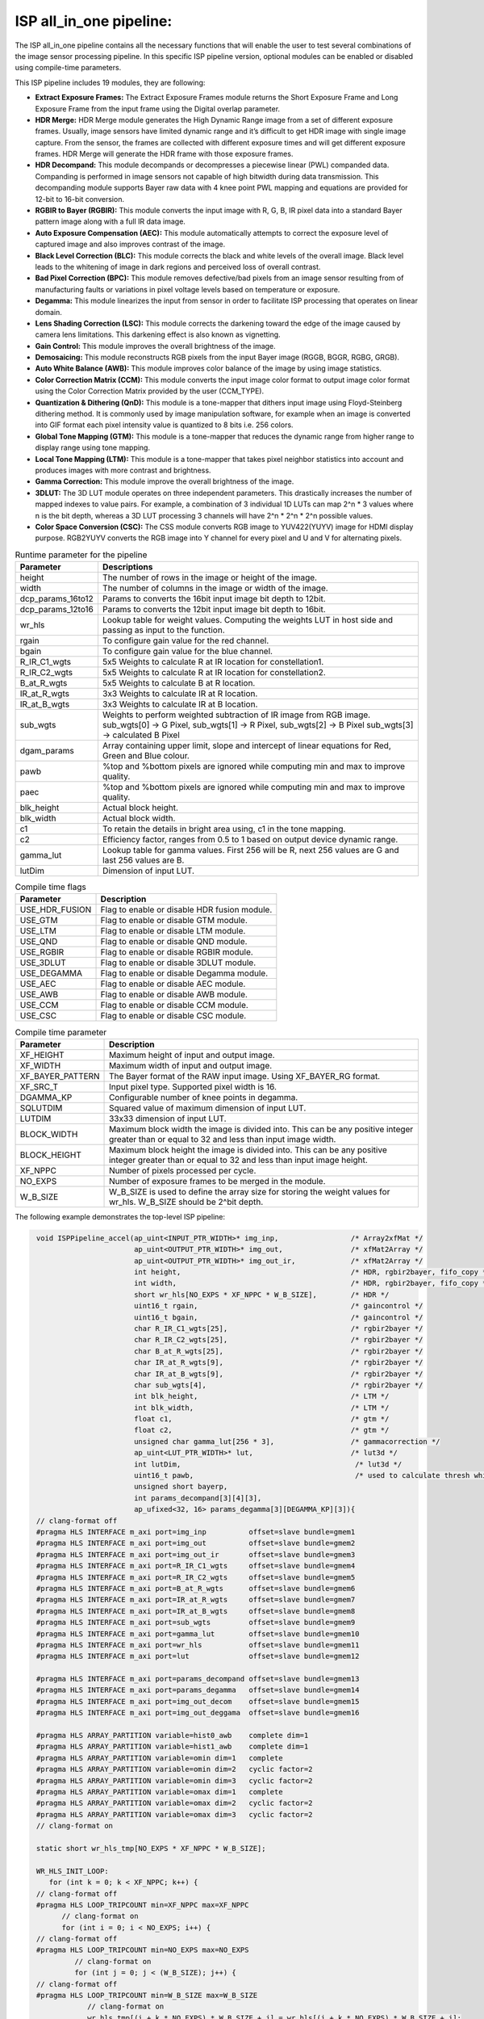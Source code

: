 

ISP all_in_one pipeline:
========================

The ISP all_in_one pipeline contains all the necessary functions that
will enable the user to test several combinations of the image sensor
processing pipeline. In this specific ISP pipeline version, optional
modules can be enabled or disabled using compile-time parameters.

This ISP pipeline includes 19 modules, they are following:

-  **Extract Exposure Frames:** The Extract Exposure Frames module returns
   the Short Exposure Frame and Long Exposure Frame from the input frame
   using the Digital overlap parameter.

-  **HDR Merge:** HDR Merge module generates the High Dynamic Range
   image from a set of different exposure frames. Usually, image sensors
   have limited dynamic range and it’s difficult to get HDR image with
   single image capture. From the sensor, the frames are collected with
   different exposure times and will get different exposure frames.
   HDR Merge will generate the HDR frame with those exposure frames.

-  **HDR Decompand:** This module decompands or decompresses a piecewise 
   linear (PWL) companded data. Companding is performed in image sensors
   not capable of high bitwidth during data transmission. This decompanding
   module supports Bayer raw data with 4 knee point PWL mapping and equations
   are provided for 12-bit to 16-bit conversion.    

-  **RGBIR to Bayer (RGBIR):** This module converts the input image with 
   R, G, B, IR pixel data into a standard Bayer pattern image along with 
   a full IR data image. 

-  **Auto Exposure Compensation (AEC):** This module automatically 
   attempts to correct the exposure level of captured image and also 
   improves contrast of the image.

-  **Black Level Correction (BLC):** This module corrects the black and white 
   levels of the overall image. Black level leads to the whitening of
   image in dark regions and perceived loss of overall contrast. 
   
-  **Bad Pixel Correction (BPC):** This module removes defective/bad pixels 
   from an image sensor resulting from of manufacturing faults or variations 
   in pixel voltage levels based on temperature or exposure.
 

-  **Degamma:** This module linearizes the input from sensor in order to facilitate ISP processing that operates on linear domain. 

-  **Lens Shading Correction (LSC):** This module corrects the darkening toward 
   the edge of the image caused by camera lens limitations. This darkening 
   effect is also known as vignetting. 

-  **Gain Control:** This module improves the overall brightness of the image.

-  **Demosaicing:** This module reconstructs RGB pixels from the input Bayer 
   image (RGGB, BGGR, RGBG, GRGB).

-  **Auto White Balance (AWB):** This module improves color balance of the
   image by using image statistics.

-  **Color Correction Matrix (CCM):** This module converts the input image 
   color format to output image color format using the Color Correction Matrix 
   provided by the user (CCM_TYPE).

-  **Quantization & Dithering (QnD):** This module is a tone-mapper that 
   dithers input image using Floyd-Steinberg dithering method. It is commonly 
   used by image manipulation software, for example when an image is converted 
   into GIF format each pixel intensity value is quantized to 8 bits i.e. 256
   colors.

-  **Global Tone Mapping (GTM):** This module is a tone-mapper that reduces 
   the dynamic range from higher range to display range using tone mapping.
   
-  **Local Tone Mapping (LTM):** This module is a tone-mapper that takes pixel
   neighbor statistics into account and produces images with more contrast and 
   brightness.

-  **Gamma Correction:** This module improve the overall brightness of the image. 

-  **3DLUT:** The 3D LUT module operates on three independent parameters. 
   This drastically increases the number of mapped indexes to value pairs. 
   For example, a combination of 3 individual 1D LUTs can map 2^n \* 3 values 
   where n is the bit depth, whereas a 3D LUT processing 3 channels will have
   2^n \* 2^n \* 2^n possible values.
   
-  **Color Space Conversion (CSC):** The CSS module converts RGB image to 
   YUV422(YUYV) image for HDMI display purpose. RGB2YUYV converts the RGB image 
   into Y channel for every pixel and U and V for alternating pixels.


.. image:: ./images/ISP_AIO_Diagram.PNG
   :class: image 
   :width: 1000 
      
.. table:: Runtime parameter for the pipeline

    +-------------------------+-----------------------------------+
    | **Parameter**           | **Descriptions**                  |
    +=========================+===================================+
    | height                  | The number of rows in the image   |
    |                         | or height of the image.           |
    +-------------------------+-----------------------------------+
    | width                   | The number of columns in the      |
    |                         | image or width of the image.      |
    +-------------------------+-----------------------------------+
    | dcp_params_16to12       | Params to converts the 16bit      |
    |                         | input image bit depth to 12bit.   |
    +-------------------------+-----------------------------------+
    | dcp_params_12to16       | Params to converts the 12bit      |
    |                         | input image bit depth to 16bit.   |
    +-------------------------+-----------------------------------+
    | wr_hls                  | Lookup table for weight values.   | 
    |                         | Computing the weights LUT in host |
    |                         | side and passing as input to the  |
    |                         | function.                         |
    +-------------------------+-----------------------------------+
    | rgain                   | To configure gain value for the   |
    |                         | red channel.                      |
    +-------------------------+-----------------------------------+
    | bgain                   | To configure gain value for the   |
    |                         | blue channel.                     |
    +-------------------------+-----------------------------------+
    | R_IR_C1_wgts            | 5x5 Weights to calculate R at IR  |
    |                         | location for constellation1.      |
    +-------------------------+-----------------------------------+
    | R_IR_C2_wgts            | 5x5 Weights to calculate R at IR  |
    |                         | location for constellation2.      |
    +-------------------------+-----------------------------------+
    | B_at_R_wgts             | 5x5 Weights to calculate B at R   |
    |                         | location.                         |
    +-------------------------+-----------------------------------+
    | IR_at_R_wgts            | 3x3 Weights to calculate IR at R  |
    |                         | location.                         |
    +-------------------------+-----------------------------------+
    | IR_at_B_wgts            | 3x3 Weights to calculate IR at B  |
    |                         | location.                         |
    +-------------------------+-----------------------------------+
    | sub_wgts                | Weights to perform weighted       |
    |                         | subtraction of IR image from RGB  |
    |                         | image. sub_wgts[0] -> G Pixel,    |
    |                         | sub_wgts[1] -> R Pixel,           |
    |                         | sub_wgts[2] -> B Pixel            |
    |                         | sub_wgts[3] -> calculated B Pixel |
    +-------------------------+-----------------------------------+
    | dgam_params             | Array containing upper limit,     |
    |                         | slope and intercept of linear     |
    |                         | equations for Red, Green and      |
    |                         | Blue colour.                      |
    +-------------------------+-----------------------------------+
    | pawb                    | %top and %bottom pixels are       |
    |                         | ignored while computing min and   |
    |                         | max to improve quality.           |
    +-------------------------+-----------------------------------+
    | paec                    | %top and %bottom pixels are       |
    |                         | ignored while computing min and   |
    |                         | max to improve quality.           |
    +-------------------------+-----------------------------------+
    | blk_height              | Actual block height.              |
    +-------------------------+-----------------------------------+
    | blk_width               | Actual block width.               |
    +-------------------------+-----------------------------------+
    | c1                      | To retain the details in bright   |
    |                         | area using, c1 in the tone        |
    |                         | mapping.                          |
    +-------------------------+-----------------------------------+
    | c2                      | Efficiency factor, ranges from    |
    |                         | 0.5 to 1 based on output device   |
    |                         | dynamic range.                    |
    +-------------------------+-----------------------------------+
    | gamma_lut               | Lookup table for gamma values.    |
    |                         | First 256 will be R, next 256     |
    |                         | values are G and last 256 values  |
    |                         | are B.                            |
    +-------------------------+-----------------------------------+
    | lutDim                  | Dimension of input LUT.           |
    +-------------------------+-----------------------------------+

.. table:: Compile time flags 

    +------------------+-----------------------------------+
    | **Parameter**    | **Description**                   |
    +==================+===================================+
    | USE_HDR_FUSION   | Flag to enable or disable HDR     |
    |                  | fusion module.                    |
    +------------------+-----------------------------------+
    | USE_GTM          | Flag to enable or disable GTM     |
    |                  | module.                           |
    +------------------+-----------------------------------+
    | USE_LTM          | Flag to enable or disable LTM     |
    |                  | module.                           |
    +------------------+-----------------------------------+
    | USE_QND          | Flag to enable or disable QND     |
    |                  | module.                           |
    +------------------+-----------------------------------+
    | USE_RGBIR        | Flag to enable or disable RGBIR   |
    |                  | module.                           |
    +------------------+-----------------------------------+
    | USE_3DLUT        | Flag to enable or disable 3DLUT   |
    |                  | module.                           |
    +------------------+-----------------------------------+
    | USE_DEGAMMA      | Flag to enable or disable Degamma |
    |                  | module.                           |
    +------------------+-----------------------------------+
    | USE_AEC          | Flag to enable or disable AEC     |
    |                  | module.                           |
    +------------------+-----------------------------------+ 
    | USE_AWB          | Flag to enable or disable AWB     |
    |                  | module.                           |
    +------------------+-----------------------------------+ 
    | USE_CCM          | Flag to enable or disable CCM     |
    |                  | module.                           |
    +------------------+-----------------------------------+ 
    | USE_CSC          | Flag to enable or disable CSC     |
    |                  | module.                           |
    +------------------+-----------------------------------+
   

.. table:: Compile time parameter

    +-------------------------+-----------------------------------+
    | **Parameter**           | **Description**                   |
    +=========================+===================================+
    | XF_HEIGHT               | Maximum height of input and       |
    |                         | output image.                     |
    +-------------------------+-----------------------------------+
    | XF_WIDTH                | Maximum width of input and output |
    |                         | image.                            |
    +-------------------------+-----------------------------------+
    | XF_BAYER_PATTERN        | The Bayer format of the RAW input |
    |                         | image. Using XF_BAYER_RG format.  |
    +-------------------------+-----------------------------------+
    | XF_SRC_T                | Input pixel type. Supported pixel |
    |                         | width is 16.                      |
    +-------------------------+-----------------------------------+
    | DGAMMA_KP               | Configurable number of knee       |
    |                         | points in degamma.                |
    +-------------------------+-----------------------------------+ 
    | SQLUTDIM                | Squared value of maximum          |
    |                         | dimension of input LUT.           |
    +-------------------------+-----------------------------------+
    | LUTDIM                  | 33x33 dimension of input LUT.     |
    +-------------------------+-----------------------------------+
    | BLOCK_WIDTH             | Maximum block width the image is  |
    |                         | divided into. This can be any     |
    |                         | positive integer greater than or  |
    |                         | equal to 32 and less than input   |
    |                         | image width.                      |
    +-------------------------+-----------------------------------+
    | BLOCK_HEIGHT            | Maximum block height the image is |
    |                         | divided into. This can be any     |
    |                         | positive integer greater than or  |
    |                         | equal to 32 and less than input   |
    |                         | image height.                     |
    +-------------------------+-----------------------------------+
    | XF_NPPC                 | Number of pixels processed per    |
    |                         | cycle.                            |
    +-------------------------+-----------------------------------+
    | NO_EXPS                 | Number of exposure frames to be   |
    |                         | merged in the module.             |
    +-------------------------+-----------------------------------+
    | W_B_SIZE                | W_B_SIZE is used to define the    |
    |                         | array size for storing the weight |
    |                         | values for wr_hls.                |
    |                         | W_B_SIZE should be 2^bit depth.   |
    +-------------------------+-----------------------------------+



The following example demonstrates the top-level ISP pipeline:

.. code:: c

            void ISPPipeline_accel(ap_uint<INPUT_PTR_WIDTH>* img_inp,                 /* Array2xfMat */
                                   ap_uint<OUTPUT_PTR_WIDTH>* img_out,                /* xfMat2Array */
                                   ap_uint<OUTPUT_PTR_WIDTH>* img_out_ir,             /* xfMat2Array */
                                   int height,                                        /* HDR, rgbir2bayer, fifo_copy */
                                   int width,                                         /* HDR, rgbir2bayer, fifo_copy */
                                   short wr_hls[NO_EXPS * XF_NPPC * W_B_SIZE],        /* HDR */                                   
                                   uint16_t rgain,                                    /* gaincontrol */
                                   uint16_t bgain,                                    /* gaincontrol */
                                   char R_IR_C1_wgts[25],                             /* rgbir2bayer */
                                   char R_IR_C2_wgts[25],                             /* rgbir2bayer */
                                   char B_at_R_wgts[25],                              /* rgbir2bayer */
                                   char IR_at_R_wgts[9],                              /* rgbir2bayer */
                                   char IR_at_B_wgts[9],                              /* rgbir2bayer */
                                   char sub_wgts[4],                                  /* rgbir2bayer */
                                   int blk_height,                                    /* LTM */
                                   int blk_width,                                     /* LTM */
                                   float c1,                                          /* gtm */
                                   float c2,                                          /* gtm */
                                   unsigned char gamma_lut[256 * 3],                  /* gammacorrection */
                                   ap_uint<LUT_PTR_WIDTH>* lut,                       /* lut3d */
                                   int lutDim,                                         /* lut3d */
                                   uint16_t pawb,                                      /* used to calculate thresh which is used in function_awb */
                                   unsigned short bayerp,
                                   int params_decompand[3][4][3],
                                   ap_ufixed<32, 16> params_degamma[3][DEGAMMA_KP][3]){                                       
            // clang-format off
            #pragma HLS INTERFACE m_axi port=img_inp          offset=slave bundle=gmem1
            #pragma HLS INTERFACE m_axi port=img_out          offset=slave bundle=gmem2
            #pragma HLS INTERFACE m_axi port=img_out_ir       offset=slave bundle=gmem3
            #pragma HLS INTERFACE m_axi port=R_IR_C1_wgts     offset=slave bundle=gmem4
            #pragma HLS INTERFACE m_axi port=R_IR_C2_wgts     offset=slave bundle=gmem5
            #pragma HLS INTERFACE m_axi port=B_at_R_wgts      offset=slave bundle=gmem6
            #pragma HLS INTERFACE m_axi port=IR_at_R_wgts     offset=slave bundle=gmem7
            #pragma HLS INTERFACE m_axi port=IR_at_B_wgts     offset=slave bundle=gmem8
            #pragma HLS INTERFACE m_axi port=sub_wgts         offset=slave bundle=gmem9
            #pragma HLS INTERFACE m_axi port=gamma_lut        offset=slave bundle=gmem10
            #pragma HLS INTERFACE m_axi port=wr_hls           offset=slave bundle=gmem11
            #pragma HLS INTERFACE m_axi port=lut              offset=slave bundle=gmem12

            #pragma HLS INTERFACE m_axi port=params_decompand offset=slave bundle=gmem13
            #pragma HLS INTERFACE m_axi port=params_degamma   offset=slave bundle=gmem14
            #pragma HLS INTERFACE m_axi port=img_out_decom    offset=slave bundle=gmem15
            #pragma HLS INTERFACE m_axi port=img_out_deggama  offset=slave bundle=gmem16

            #pragma HLS ARRAY_PARTITION variable=hist0_awb    complete dim=1
            #pragma HLS ARRAY_PARTITION variable=hist1_awb    complete dim=1
            #pragma HLS ARRAY_PARTITION variable=omin dim=1   complete
            #pragma HLS ARRAY_PARTITION variable=omin dim=2   cyclic factor=2
            #pragma HLS ARRAY_PARTITION variable=omin dim=3   cyclic factor=2
            #pragma HLS ARRAY_PARTITION variable=omax dim=1   complete
            #pragma HLS ARRAY_PARTITION variable=omax dim=2   cyclic factor=2
            #pragma HLS ARRAY_PARTITION variable=omax dim=3   cyclic factor=2
            // clang-format on

            static short wr_hls_tmp[NO_EXPS * XF_NPPC * W_B_SIZE];

            WR_HLS_INIT_LOOP:
               for (int k = 0; k < XF_NPPC; k++) {
            // clang-format off
            #pragma HLS LOOP_TRIPCOUNT min=XF_NPPC max=XF_NPPC
                  // clang-format on
                  for (int i = 0; i < NO_EXPS; i++) {
            // clang-format off
            #pragma HLS LOOP_TRIPCOUNT min=NO_EXPS max=NO_EXPS
                     // clang-format on
                     for (int j = 0; j < (W_B_SIZE); j++) {
            // clang-format off
            #pragma HLS LOOP_TRIPCOUNT min=W_B_SIZE max=W_B_SIZE
                        // clang-format on
                        wr_hls_tmp[(i + k * NO_EXPS) * W_B_SIZE + j] = wr_hls[(i + k * NO_EXPS) * W_B_SIZE + j];
                     }
                  }
              }
             

            if (!flag) {
                   ISPpipeline(img_inp, img_out, img_out_ir, height, width, wr_hls_tmp, R_IR_C1_wgts, R_IR_C2_wgts, B_at_R_wgts,
                        IR_at_R_wgts, IR_at_B_wgts, sub_wgts, params_decompand, params_degamma, bayerp, rgain, bgain,
                        hist0_awb, hist1_awb, igain_0, igain_1, pawb, gamma_lut, omin[0], omax[0], omin[1], omax[1],
                        blk_height, blk_width, mean2, mean1, L_max2, L_max1, L_min2, L_min1, c1, c2, lut, lutDim, hist0_aec,
                        hist1_aec, img_out_decom, img_out_deggama);
                   flag = 1;

            } else {
                   ISPpipeline(img_inp, img_out, img_out_ir, height, width, wr_hls_tmp, R_IR_C1_wgts, R_IR_C2_wgts, B_at_R_wgts,
                       IR_at_R_wgts, IR_at_B_wgts, sub_wgts, params_decompand, params_degamma, bayerp, rgain, bgain,
                       hist1_awb, hist0_awb, igain_1, igain_0, pawb, gamma_lut, omin[1], omax[1], omin[0], omax[0],
                       blk_height, blk_width, mean1, mean2, L_max1, L_max2, L_min1, L_min2, c1, c2, lut, lutDim, hist1_aec,
                       hist0_aec, img_out_decom, img_out_deggama);
                   flag = 0;
            }
           }

Create and Launch kernel in the testbench:

Histogram needs two frames to populate the histogram and to get correct result in
auto exposure frame. Auto white balance, GTM and other tone-mapping functions needs
one extra frame in each to populate its parameters and apply those parameters to
get a correct image. For the specific example below, four iterations
are needed because the AEC, AWB and LTM module selected.


.. code:: c

        // Create a kernel:
        OCL_CHECK(err, cl::Kernel kernel(program, "ISPPipeline_accel", &err));

        int loop_count = 4;
        for (int i = 0; i < loop_count; i++) {
            OCL_CHECK(err, q.enqueueWriteBuffer(buffer_inVec,          // buffer on the FPGA
                                            CL_TRUE,                   // blocking call
                                            0,                         // buffer offset in bytes
                                            vec_in_size_bytes,         // Size in bytes
                                            gamma_lut));

            OCL_CHECK(err, q.enqueueWriteBuffer(buffer_R_IR_C1,        // buffer on the FPGA
                                            CL_TRUE,                   // blocking call
                                            0,                         // buffer offset in bytes
                                            filter1_in_size_bytes,     // Size in bytes
                                            R_IR_C1_wgts));

            OCL_CHECK(err, q.enqueueWriteBuffer(buffer_R_IR_C2,        // buffer on the FPGA
                                            CL_TRUE,                   // blocking call
                                            0,                         // buffer offset in bytes
                                            filter1_in_size_bytes,     // Size in bytes
                                            R_IR_C2_wgts));

            OCL_CHECK(err, q.enqueueWriteBuffer(buffer_B_at_R,         // buffer on the FPGA
                                            CL_TRUE,                   // blocking call
                                            0,                         // buffer offset in bytes
                                            filter1_in_size_bytes,     // Size in bytes
                                            B_at_R_wgts));

            OCL_CHECK(err, q.enqueueWriteBuffer(buffer_IR_at_R,        // buffer on the FPGA
                                            CL_TRUE,                   // blocking call
                                            0,                         // buffer offset in bytes
                                            filter2_in_size_bytes,     // Size in bytes
                                            IR_at_R_wgts));

            OCL_CHECK(err, q.enqueueWriteBuffer(buffer_IR_at_B,        // buffer on the FPGA
                                            CL_TRUE,                   // blocking call
                                            0,                         // buffer offset in bytes
                                            filter2_in_size_bytes,     // Size in bytes
                                            IR_at_B_wgts)); 

            OCL_CHECK(err, q.enqueueWriteBuffer(buffer_sub_wgts,        // buffer on the FPGA
                                            CL_TRUE,                    // blocking call
                                            0,                          // buffer offset in bytes
                                            sub_wgts_in_size_bytes,     // Size in bytes
                                            sub_wgts));

            OCL_CHECK(err, q.enqueueWriteBuffer(buffer_decompand_params,        // buffer on the FPGA
                                            CL_TRUE,                            // blocking call
                                            0,                                  // buffer offset in bytes
                                            decompand_params_in_size_bytes,     // Size in bytes
                                            params_decomand));

            OCL_CHECK(err, q.enqueueWriteBuffer(buffer_degamma_params,          // buffer on the FPGA
                                            CL_TRUE,                            // blocking call
                                            0,                                  // buffer offset in bytes
                                            degamma_params_in_size_bytes,       // Size in bytes
                                            params_degamma));

            if (USE_HDR_FUSION) {
               OCL_CHECK(err, q.enqueueWriteBuffer(buffer_inVec_Weights,        // buffer on the FPGA
                                                CL_TRUE,                        // blocking call
                                                0,                              // buffer offset in bytes
                                                vec_weight_size_bytes,          // Size in bytes
                                                wr_hls));

               OCL_CHECK(err, q.enqueueWriteBuffer(imageToDevice, CL_TRUE, 0, 
                              image_in_size_bytes, interleaved_img.data));
            }

            else {
               OCL_CHECK(err, q.enqueueWriteBuffer(imageToDevice, CL_TRUE, 0, 
                              image_in_size_bytes, out_img_12bit.data));
           } 

               OCL_CHECK(err, q.enqueueWriteBuffer(buffer_inLut,                // buffer on the FPGA
                                            CL_TRUE,                            // blocking call
                                            0,                                  // buffer offset in bytes
                                            lut_in_size_bytes,                  // Size in bytes
                                            casted_lut,                         // Pointer to the data to copy
                                            nullptr));
        // Profiling Objects
        cl_ulong start = 0;
        cl_ulong end = 0;
        double diff_prof = 0.0f;
        cl::Event event_sp;

        // Launch the kernel
        OCL_CHECK(err, err = q.enqueueTask(kernel, NULL, &event_sp));

        clWaitForEvents(1, (const cl_event*)&event_sp);

        event_sp.getProfilingInfo(CL_PROFILING_COMMAND_START, &start);

        event_sp.getProfilingInfo(CL_PROFILING_COMMAND_END, &end);

        diff_prof = end - start;
        std::cout << (diff_prof / 1000000) << std::endl;
        exec_sum = exec_sum + diff_prof;

        // Copying Device result data to Host memory
        q.enqueueReadBuffer(imageFromDevice, CL_TRUE, 0, image_out_size_bytes, out_img.data);
       
        if (USE_RGBIR) {
            q.enqueueReadBuffer(imageFromDevice_ir, CL_TRUE, 0, image_out_ir_size_bytes, out_img_ir.data);
        }
    }




.. rubric:: Resource Utilization

The following table summarizes the resource utilization of ISP all_in_one generated using Vitis 
HLS 2023.1 tool on ZCU102 board.

.. table:: ISP all_in_one Resource Utilization Summary


    +----------------+---------------------------+-------------------------------------------------+
    | Operating Mode | Operating Frequency (MHz) |            Utilization Estimate                 |
    +                +                           +------------+-----------+-----------+------------+
    |                |                           |    BRAM    |    DSP    | CLB       |    CLB     |      
    |                |                           |            |           | Registers |    LUT     | 
    +================+===========================+============+===========+===========+============+
    | 1 Pixel        |            150            |    111     |    302    | 42504     |    44000   |     
    +----------------+---------------------------+------------+-----------+-----------+------------+

.. rubric:: Performance Estimate    

The following table summarizes the performance of the ISP all_in_one in 1-pixel
mode as generated using Vitis HLS 2023.1 tool on ZCU102 board.
 
Estimated average latency is obtained by running the accel with 4 iterations. 
The input to the accel is a 12bit non-linearized full-HD (1920x1080) image.

.. table:: ISP all_in_one Performance Estimate Summary

    +-----------------------------+-------------------------+
    |                             | Latency Estimate        |
    +      Operating Mode         +-------------------------+
    |                             | Average latency(ms)     |             
    +=============================+=========================+
    | 1 pixel operation (150 MHz) |        22.357           | 
    +-----------------------------+-------------------------+
          
